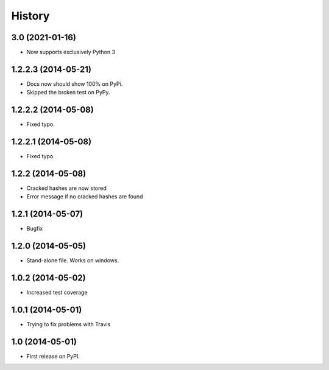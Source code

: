 .. :changelog:

History
-------

3.0 (2021-01-16)
++++++++++++++++++++
* Now supports exclusively Python 3

1.2.2.3 (2014-05-21)
++++++++++++++++++++

* Docs now should show 100% on PyPi.
* Skipped the broken test on PyPy.

1.2.2.2 (2014-05-08)
++++++++++++++++++++

* Fixed typo.

1.2.2.1 (2014-05-08)
++++++++++++++++++++

* Fixed typo.

1.2.2 (2014-05-08)
++++++++++++++++++

* Cracked hashes are now stored
* Error message if no cracked hashes are found

1.2.1 (2014-05-07)
++++++++++++++++++

* Bugfix

1.2.0 (2014-05-05)
++++++++++++++++++

* Stand-alone file. Works on windows.

1.0.2 (2014-05-02)
++++++++++++++++++

* Increased test coverage

1.0.1 (2014-05-01)
++++++++++++++++++

* Trying to fix problems with Travis

1.0 (2014-05-01)
++++++++++++++++++

* First release on PyPI.
